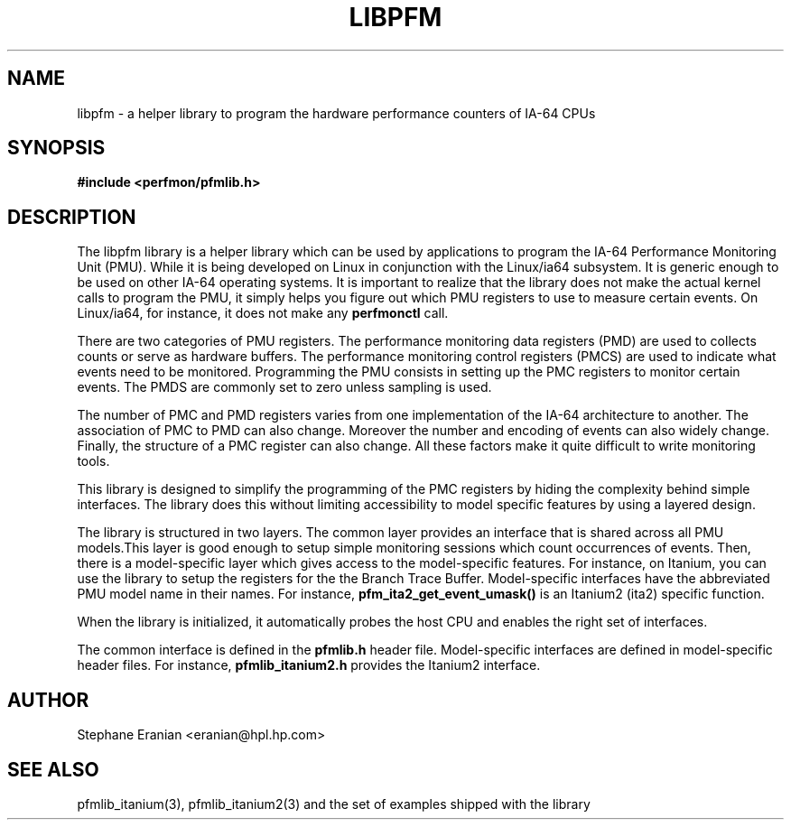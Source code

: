 .TH LIBPFM 3  "November, 2003" "" "Linux Programmer's Manual"
.SH NAME
libpfm \- a helper library to program the hardware performance counters of IA-64 CPUs
.SH SYNOPSIS
.nf
.B #include <perfmon/pfmlib.h>
.SH DESCRIPTION
The libpfm library is a helper library which can be used by applications to program
the IA-64 Performance Monitoring Unit (PMU). While it is being developed on Linux 
in conjunction with the Linux/ia64 subsystem. It is generic enough to be used on
other IA-64 operating systems. It is important to realize that the library does
not make the actual kernel calls to program the PMU, it simply helps you  figure
out which PMU registers to use to measure certain events. On Linux/ia64, for 
instance, it does not make any \fBperfmonctl\fR call.

There are two categories of PMU registers. The performance monitoring data registers (PMD) 
are used to collects counts or serve as hardware buffers. The performance monitoring control 
registers (PMCS) are used to indicate what events need to be monitored. Programming the PMU 
consists in setting up the PMC registers to monitor certain events. The PMDS are commonly set 
to zero unless sampling is used.

The number of PMC and PMD registers varies from one implementation of the IA-64
architecture to another. The association of PMC to PMD can also change. Moreover
the number and encoding of events can also widely change. Finally, the structure
of a PMC register can also change. All these factors make it quite difficult to 
write monitoring tools. 

This library is designed to simplify the programming of the PMC registers by hiding
the complexity behind simple interfaces. The library does this without limiting 
accessibility to model specific features by using a layered design.

The library is structured in two layers. The common layer provides an interface
that is shared across all PMU models.This layer is good enough to setup simple monitoring
sessions which count occurrences of events. Then, there is a model-specific layer which 
gives access to the model-specific features. For instance, on Itanium, you can use the library
to setup the registers for the the Branch Trace Buffer. Model-specific interfaces have the
abbreviated PMU model name in their names. For instance, 
\fBpfm_ita2_get_event_umask()\fR is an Itanium2 (ita2) specific function. 

When the library is initialized, it automatically probes the host CPU and enables the right 
set of interfaces. 

The common interface is defined in the \fBpfmlib.h\fR header file. Model-specific interfaces
are defined in model-specific header files. For instance, \fBpfmlib_itanium2.h\fR provides
the Itanium2 interface.

.SH AUTHOR
Stephane Eranian <eranian@hpl.hp.com>
.SH SEE ALSO
pfmlib_itanium(3), pfmlib_itanium2(3) and the set of examples shipped with the library
.PP
